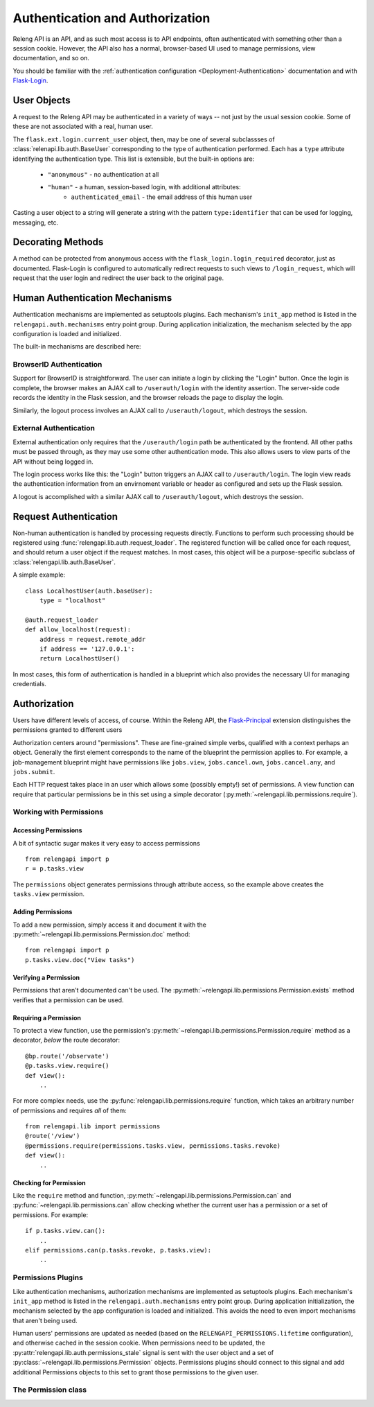 Authentication and Authorization
================================

Releng API is an API, and as such most access is to API endpoints, often authenticated with something other than a session cookie.
However, the API also has a normal, browser-based UI used to manage permissions, view documentation, and so on.

You should be familiar with the :ref:`authentication configuration <Deployment-Authentication>` documentation and with `Flask-Login <https://flask-login.readthedocs.org>`_.

User Objects
------------

A request to the Releng API may be authenticated in a variety of ways -- not just by the usual session cookie.
Some of these are not associated with a real, human user.

The ``flask.ext.login.current_user`` object, then, may be one of several subclassses of :class:`relenapi.lib.auth.BaseUser` corresponding to the type of authentication performed.
Each has a ``type`` attribute identifying the authentication type.
This list is extensible, but the built-in options are:

 * ``"anonymous"`` - no authentication at all
 * ``"human"`` - a human, session-based login, with additional attributes:
    * ``authenticated_email`` - the email address of this human user

Casting a user object to a string will generate a string with the pattern ``type:identifier`` that can be used for logging, messaging, etc.

Decorating Methods
------------------

A method can be protected from anonymous access with the ``flask_login.login_required`` decorator, just as documented.
Flask-Login is configured to automatically redirect requests to such views to ``/login_request``, which will request that the user login and redirect the user back to the original page.

Human Authentication Mechanisms
-------------------------------

Authentication mechanisms are implemented as setuptools plugins.
Each mechanism's ``init_app`` method is listed in the ``relengapi.auth.mechanisms`` entry point group.
During application initialization, the mechanism selected by the app configuration is loaded and initialized.

The built-in mechanisms are described here:

BrowserID Authentication
~~~~~~~~~~~~~~~~~~~~~~~~

Support for BrowserID is straightforward.
The user can initiate a login by clicking the "Login" button.
Once the login is complete, the browser makes an AJAX call to ``/userauth/login`` with the identity assertion.
The server-side code records the identity in the Flask session, and the browser reloads the page to display the login.

Similarly, the logout process involves an AJAX call to ``/userauth/logout``, which destroys the session.

External Authentication
~~~~~~~~~~~~~~~~~~~~~~~

External authentication only requires that the ``/userauth/login`` path be authenticated by the frontend.
All other paths must be passed through, as they may use some other authentication mode.
This also allows users to view parts of the API without being logged in.

The login process works like this: the "Login" button triggers an AJAX call to ``/userauth/login``.
The login view reads the authentication information from an envirnoment variable or header as configured and sets up the Flask session.

A logout is accomplished with a similar AJAX call to ``/userauth/logout``, which destroys the session.

Request Authentication
----------------------

Non-human authentication is handled by processing requests directly.
Functions to perform such processing should be registered using :func:`relengapi.lib.auth.request_loader`.
The registered function will be called once for each request, and should return a user object if the request matches.
In most cases, this object will be a purpose-specific subclass of :class:`relengapi.lib.auth.BaseUser`.

A simple example::

    class LocalhostUser(auth.baseUser):
        type = "localhost"

    @auth.request_loader
    def allow_localhost(request):
        address = request.remote_addr
        if address == '127.0.0.1':
        return LocalhostUser()

In most cases, this form of authentication is handled in a blueprint which also provides the necessary UI for managing credentials.

Authorization
-------------

Users have different levels of access, of course.
Within the Releng API, the `Flask-Principal <https://pythonhosted.org/Flask-Principal/>`_ extension distinguishes the permissions granted to different users

Authorization centers around "permissions".
These are fine-grained simple verbs, qualified with a context perhaps an object.
Generally the first element corresponds to the name of the blueprint the permission applies to.
For example, a job-management blueprint might have permissions like ``jobs.view``, ``jobs.cancel.own``, ``jobs.cancel.any``, and ``jobs.submit``.

Each HTTP request takes place in an user which allows some (possibly empty!) set of permissions.
A view function can require that particular permissions be in this set using a simple decorator (:py:meth:`~relengapi.lib.permissions.require`).

Working with Permissions
~~~~~~~~~~~~~~~~~~~~~~~~

Accessing Permissions
.....................

A bit of syntactic sugar makes it very easy to access permissions ::

    from relengapi import p
    r = p.tasks.view

The ``permissions`` object generates permissions through attribute access, so the example above creates the ``tasks.view`` permission.

Adding Permissions
..................

To add a new permission, simply access it and document it with the  :py:meth:`~relengapi.lib.permissions.Permission.doc` method::

    from relengapi import p
    p.tasks.view.doc("View tasks")

Verifying a Permission
......................

Permissions that aren't documented can't be used.
The :py:meth:`~relengapi.lib.permissions.Permission.exists` method verifies that a permission can be used.

Requiring a Permission
......................

To protect a view function, use the permission's  :py:meth:`~relengapi.lib.permissions.Permission.require` method as a decorator, *below* the route decorator::

    @bp.route('/observate')
    @p.tasks.view.require()
    def view():
        ..

For more complex needs, use the :py:func:`relengapi.lib.permissions.require` function, which takes an arbitrary number of permissions and requires *all* of them::

    from relengapi.lib import permissions
    @route('/view')
    @permissions.require(permissions.tasks.view, permissions.tasks.revoke)
    def view():
        ..

Checking for Permission
.......................

Like the ``require`` method and function, :py:meth:`~relengapi.lib.permissions.Permission.can` and :py:func:`~relengapi.lib.permissions.can` allow checking whether the current user has a permission or a set of permissions.
For example::

    if p.tasks.view.can():
        ..
    elif permissions.can(p.tasks.revoke, p.tasks.view):
        ..

Permissions Plugins
~~~~~~~~~~~~~~~~~~~

Like authentication mechanisms, authorization mechanisms are implemented as setuptools plugins.
Each mechanism's ``init_app`` method is listed in the ``relengapi.auth.mechanisms`` entry point group.
During application initialization, the mechanism selected by the app configuration is loaded and initialized.
This avoids the need to even import mechanisms that aren't being used.

Human users' permissions are updated as needed (based on the ``RELENGAPI_PERMISSIONS.lifetime`` configuration), and otherwise cached in the session cookie.
When permissions need to be updated, the :py:attr:`relengapi.lib.auth.permissions_stale` signal is sent with the user object and a set of :py:class:`~relengapi.lib.permissions.Permission` objects.
Permissions plugins should connect to this signal and add additional Permissions objects to this set to grant those permissions to the given user.

The Permission class
~~~~~~~~~~~~~~~~~~~~

.. py:module relengapi.lib.permissions

.. py:class:: Permission

    .. py:method:: doc(doc)

        :param doc: documentation for the permission

        Set the documentation string for an permission

    .. py:method:: exists()

        Verify that this permission exists (is documented)

    .. py:method:: require()

        Return a decorator for view functions that will require this permission, and fail with a 403 response if permission is not granted.

        .. warning::

            This decorator must appear *below* the ``route`` decorator for each view function!

    .. py:method:: can()

        Return True if the current user can perform this permission.

    .. py:method:: __str__()

        Return the dot-separated string representation of this permission.

.. py:class:: Permissions

    There is exactly one instance of this class, at ``relengapi.p``.

    .. py:method:: __getitem__(index):

        :param index: string representation of an permission
        :returns: Permission

        Return the named permission if, and only if, it already exists.

    .. py:method:: get(index, default=None)

        :param index: string representation of an permission
        :param default: default value if ``index`` is not found
        :returns: Permission or default

        Return the named permission if it already exists, otherwise return the default

.. py:function:: require(*permissions)

    Return a decorator for view functions that will require all of the given permissions;
    See :py:meth:`Permission.require`.

.. py:function:: can(*permissions)

    Return True if the current user can perform all of the given permissions
    See :py:meth:`Permission.can`.

